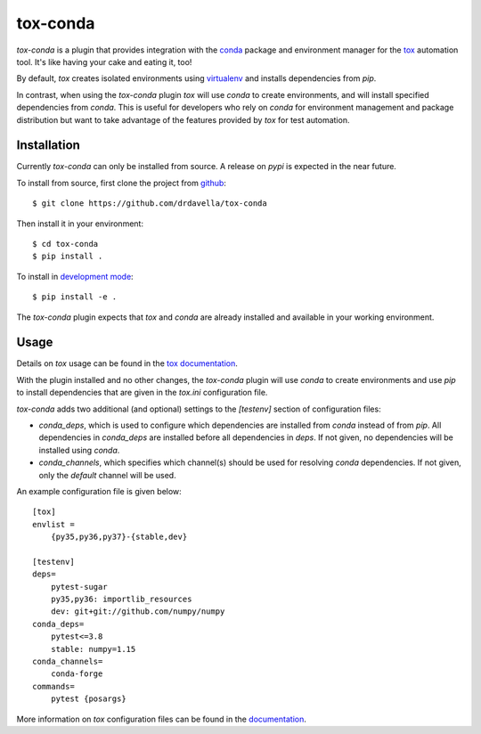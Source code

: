 tox-conda
=========

`tox-conda` is a plugin that provides integration with the `conda
<https://conda.io>`_ package and environment manager for the `tox
<https://tox.readthedocs.io>`_ automation tool. It's like having your cake and
eating it, too!

By default, `tox` creates isolated environments using `virtualenv
<https://virtualenv.pypa.io>`_ and installs dependencies from `pip`.

In contrast, when using the `tox-conda` plugin `tox` will use `conda` to create
environments, and will install specified dependencies from `conda`. This is
useful for developers who rely on `conda` for environment management and
package distribution but want to take advantage of the features provided by
`tox` for test automation.

Installation
------------

Currently `tox-conda` can only be installed from source. A release on `pypi` is
expected in the near future.

To install from source, first clone the project from `github
<https://github.com/drdavella/tox-conda>`_:

::

   $ git clone https://github.com/drdavella/tox-conda

Then install it in your environment:

::

   $ cd tox-conda
   $ pip install .

To install in `development
mode <https://packaging.python.org/tutorials/distributing-packages/#working-in-development-mode>`__::

   $ pip install -e .

The `tox-conda` plugin expects that `tox` and `conda` are already installed and
available in your working environment.

Usage
-----

Details on `tox` usage can be found in the `tox documentation
<https://tox.readthedocs.io>`_.

With the plugin installed and no other changes, the `tox-conda` plugin will use
`conda` to create environments and use `pip` to install dependencies that are
given in the `tox.ini` configuration file.

`tox-conda` adds two additional (and optional) settings to the `[testenv]`
section of configuration files:

* `conda_deps`, which is used to configure which dependencies are installed
  from `conda` instead of from `pip`. All dependencies in `conda_deps` are
  installed before all dependencies in `deps`. If not given, no dependencies
  will be installed using `conda`.

* `conda_channels`, which specifies which channel(s) should be used for
  resolving `conda` dependencies. If not given, only the `default` channel will
  be used.

An example configuration file is given below:

::

   [tox]
   envlist =
       {py35,py36,py37}-{stable,dev}

   [testenv]
   deps=
       pytest-sugar
       py35,py36: importlib_resources
       dev: git+git://github.com/numpy/numpy
   conda_deps=
       pytest<=3.8
       stable: numpy=1.15
   conda_channels=
       conda-forge
   commands=
       pytest {posargs}

More information on `tox` configuration files can be found in the
`documentation <https://tox.readthedocs.io/en/latest/config.html>`_.
